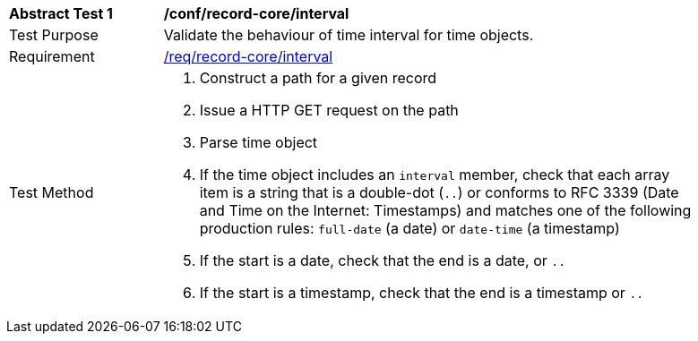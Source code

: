 [[ats_record-core_time-interval]]
[width="90%",cols="2,7a"]
|===
^|*Abstract Test {counter:ats-id}* |*/conf/record-core/interval*
^|Test Purpose |Validate the behaviour of time interval for time objects.
^|Requirement |<<req_record-core_interval,/req/record-core/interval>>
^|Test Method |. Construct a path for a given record
. Issue a HTTP GET request on the path
. Parse time object
. If the time object includes an ``interval`` member, check that each array item is a string that is a double-dot (``..``) or conforms to RFC 3339 (Date and Time on the Internet: Timestamps) and matches one of the following production rules: ``full-date`` (a date) or ``date-time`` (a timestamp)
. If the start is a date, check that the end is a date, or ``..``
. If the start is a timestamp, check that the end is a timestamp or ``..``
|===

